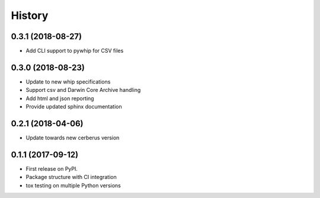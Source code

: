 =======
History
=======

0.3.1 (2018-08-27)
------------------
* Add CLI support to pywhip for CSV files

0.3.0 (2018-08-23)
------------------
* Update to new whip specifications
* Support csv and Darwin Core Archive handling
* Add html and json reporting
* Provide updated sphinx documentation

0.2.1 (2018-04-06)
------------------
* Update towards new cerberus version

0.1.1 (2017-09-12)
------------------

* First release on PyPI.
* Package structure with CI integration
* tox testing on multiple Python versions
